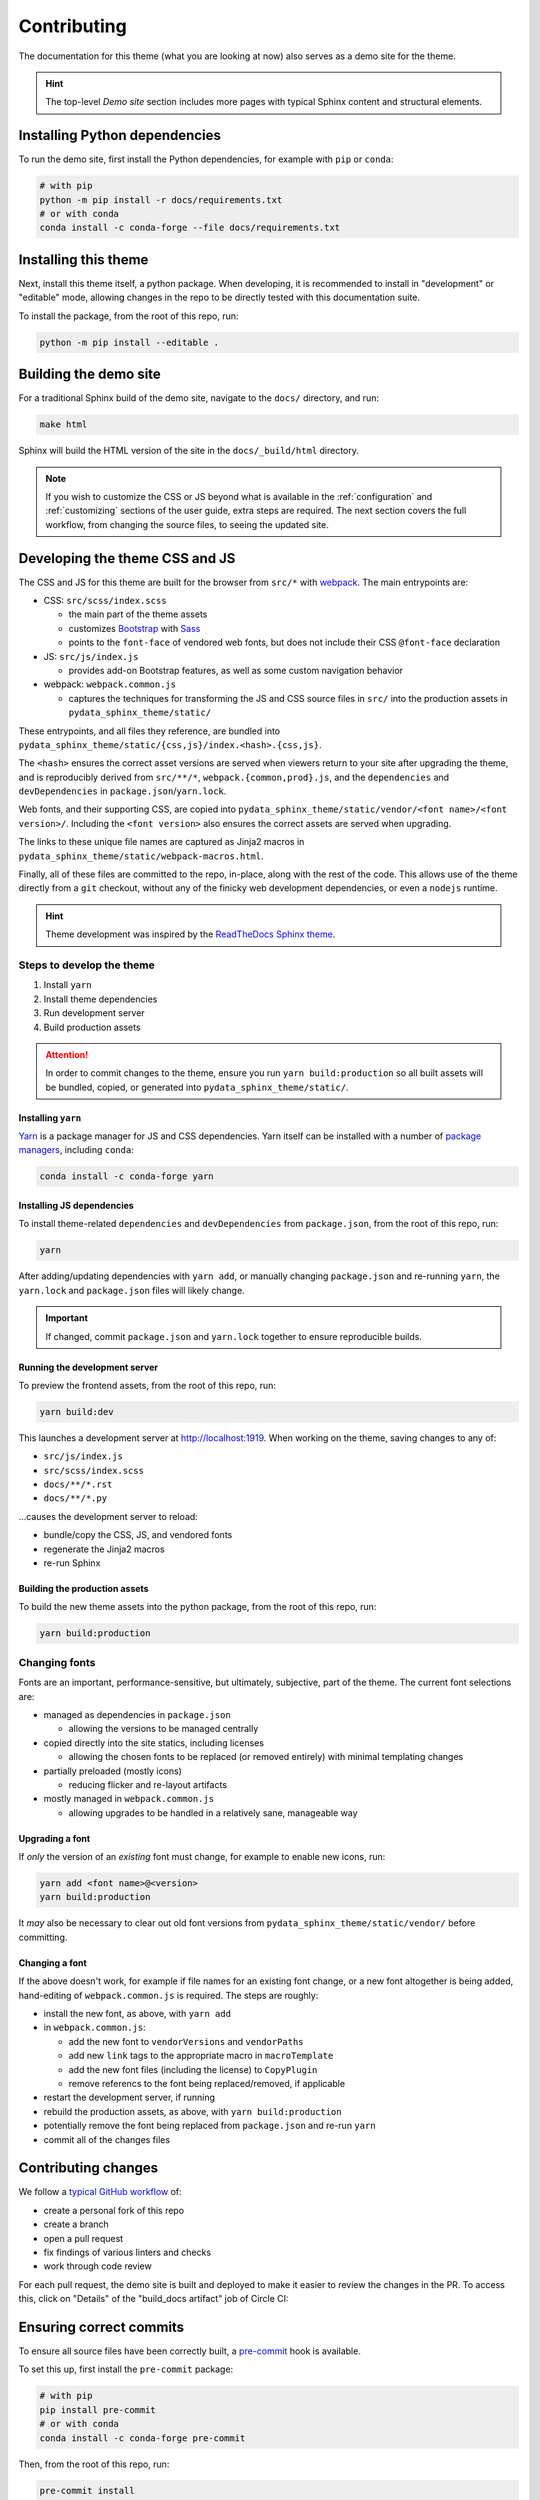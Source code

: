 ************
Contributing
************

The documentation for this theme (what you are looking at now) also serves
as a demo site for the theme.

.. Hint::

    The top-level `Demo site` section includes
    more pages with typical Sphinx content and structural elements.


Installing Python dependencies
==============================

To run the demo site, first install the Python dependencies, for example with ``pip``
or ``conda``:

.. code-block:: bash

    # with pip
    python -m pip install -r docs/requirements.txt
    # or with conda
    conda install -c conda-forge --file docs/requirements.txt


Installing this theme
=====================

Next, install this theme itself, a python package.
When developing, it is recommended to install in "development" or "editable" mode,
allowing changes in the repo to be directly tested with this documentation suite.

To install the package, from the root of this repo, run:

.. code-block:: bash

    python -m pip install --editable .


Building the demo site
======================

For a traditional Sphinx build of the demo site, navigate to the ``docs/`` directory,
and run:

.. code-block:: bash

    make html

Sphinx will build the HTML version of the site in the ``docs/_build/html`` directory.

.. Note::

    If you wish to customize the CSS or JS beyond what is available in the
    :ref:`configuration` and :ref:`customizing` sections of the user guide,
    extra steps are required. The next section covers the full workflow, from
    changing the source files, to seeing the updated site.


Developing the theme CSS and JS
===============================

The CSS and JS for this theme are built for the browser from ``src/*`` with
`webpack <https://webpack.js.org/>`__. The main entrypoints are:

- CSS: ``src/scss/index.scss``

  - the main part of the theme assets
  - customizes `Bootstrap <https://getbootstrap.com/>`__ with `Sass <https://sass-lang.com>`__
  - points to the ``font-face`` of vendored web fonts, but does not include their
    CSS ``@font-face`` declaration

- JS: ``src/js/index.js``

  - provides add-on Bootstrap features, as well as some custom navigation behavior

- webpack: ``webpack.common.js``

  - captures the techniques for transforming the JS and CSS source files in
    ``src/`` into the production assets in ``pydata_sphinx_theme/static/``

These entrypoints, and all files they reference, are bundled into
``pydata_sphinx_theme/static/{css,js}/index.<hash>.{css,js}``.

The ``<hash>`` ensures the correct asset versions are served when viewers return to your
site after upgrading the theme, and is reproducibly derived from ``src/**/*``,
``webpack.{common,prod}.js``, and the ``dependencies`` and ``devDependencies``
in ``package.json``/``yarn.lock``.

Web fonts, and their supporting CSS, are copied into
``pydata_sphinx_theme/static/vendor/<font name>/<font version>/``. Including
the ``<font version>`` also ensures the correct assets are served when upgrading.

The links to these unique file names are captured as Jinja2 macros in
``pydata_sphinx_theme/static/webpack-macros.html``.

Finally, all of these files are committed to the repo, in-place, along with the
rest of the code. This allows use of the theme directly from a ``git`` checkout,
without any of the finicky web development dependencies, or even a ``nodejs``
runtime.

.. Hint::

    Theme development was inspired by the
    `ReadTheDocs Sphinx theme <https://github.com/readthedocs/sphinx_rtd_theme>`__.


Steps to develop the theme
--------------------------

1. Install ``yarn``
2. Install theme dependencies
3. Run development server
4. Build production assets

.. Attention::

    In order to commit changes to the theme, ensure you run
    ``yarn build:production`` so all built assets will be bundled, copied, or
    generated into ``pydata_sphinx_theme/static/``.


Installing ``yarn``
^^^^^^^^^^^^^^^^^^^

`Yarn <https://yarnpkg.com>`__ is a package manager for JS and CSS dependencies.
Yarn itself can be installed with a number of
`package managers <https://classic.yarnpkg.com/en/docs/install>`__, including
``conda``:

.. code-block:: bash

    conda install -c conda-forge yarn


Installing JS dependencies
^^^^^^^^^^^^^^^^^^^^^^^^^^

To install theme-related ``dependencies`` and ``devDependencies`` from ``package.json``,
from the root of this repo, run:

.. code-block:: bash

    yarn

After adding/updating dependencies with ``yarn add``, or manually changing ``package.json``
and re-running ``yarn``, the ``yarn.lock`` and ``package.json`` files will likely change.

.. Important::

    If changed, commit ``package.json`` and ``yarn.lock`` together to ensure
    reproducible builds.


Running the development server
^^^^^^^^^^^^^^^^^^^^^^^^^^^^^^

To preview the frontend assets, from the root of this repo, run:

.. code-block:: bash

    yarn build:dev

This launches a development server at http://localhost:1919. When working
on the theme, saving changes to any of:

- ``src/js/index.js``
- ``src/scss/index.scss``
- ``docs/**/*.rst``
- ``docs/**/*.py``

...causes the development server to reload:

- bundle/copy the CSS, JS, and vendored fonts
- regenerate the Jinja2 macros
- re-run Sphinx


Building the production assets
^^^^^^^^^^^^^^^^^^^^^^^^^^^^^^

To build the new theme assets into the python package, from the root of this repo,
run:

.. code-block:: bash

    yarn build:production


Changing fonts
--------------

Fonts are an important, performance-sensitive, but ultimately, subjective, part
of the theme. The current font selections are:

- managed as dependencies in ``package.json``

  - allowing the versions to be managed centrally

- copied directly into the site statics, including licenses

  - allowing the chosen fonts to be replaced (or removed entirely) with minimal
    templating changes

- partially preloaded (mostly icons)

  - reducing flicker and re-layout artifacts

- mostly managed in ``webpack.common.js``

  - allowing upgrades to be handled in a relatively sane, manageable way


Upgrading a font
^^^^^^^^^^^^^^^^

If *only* the version of an `existing` font must change, for example to enable
new icons, run:

.. code-block:: bash

    yarn add <font name>@<version>
    yarn build:production

It *may* also be necessary to clear out old font versions from
``pydata_sphinx_theme/static/vendor/`` before committing.


Changing a font
^^^^^^^^^^^^^^^

If the above doesn't work, for example if file names for an existing font change,
or a new font altogether is being added, hand-editing of ``webpack.common.js`` is
required. The steps are roughly:

- install the new font, as above, with ``yarn add``
- in ``webpack.common.js``:

  - add the new font to ``vendorVersions`` and ``vendorPaths``
  - add new ``link`` tags to the appropriate macro in ``macroTemplate``
  - add the new font files (including the license) to ``CopyPlugin``
  - remove referencs to the font being replaced/removed, if applicable

- restart the development server, if running
- rebuild the production assets, as above, with ``yarn build:production``
- potentially remove the font being replaced from ``package.json`` and re-run ``yarn``
- commit all of the changes files


Contributing changes
====================

We follow a `typical GitHub workflow <https://guides.github.com/introduction/flow/>`__
of:

- create a personal fork of this repo
- create a branch
- open a pull request
- fix findings of various linters and checks
- work through code review

For each pull request, the demo site is built and deployed to make it easier to review
the changes in the PR. To access this, click on "Details" of the "build_docs artifact"
job of Circle CI:

.. image:: _static/pull-request-preview-link.png


Ensuring correct commits
========================

To ensure all source files have been correctly built, a `pre-commit <https://pre-commit.com/>`__
hook is available.

To set this up, first install the ``pre-commit`` package:

.. code-block:: bash

    # with pip
    pip install pre-commit
    # or with conda
    conda install -c conda-forge pre-commit

Then, from the root of this repo, run:

.. code-block:: bash

    pre-commit install

Now all of the checks will be run each time you commit changes.

Note that if needed, you can skip these checks with:

.. code-block:: bash

    git commit --no-verify
